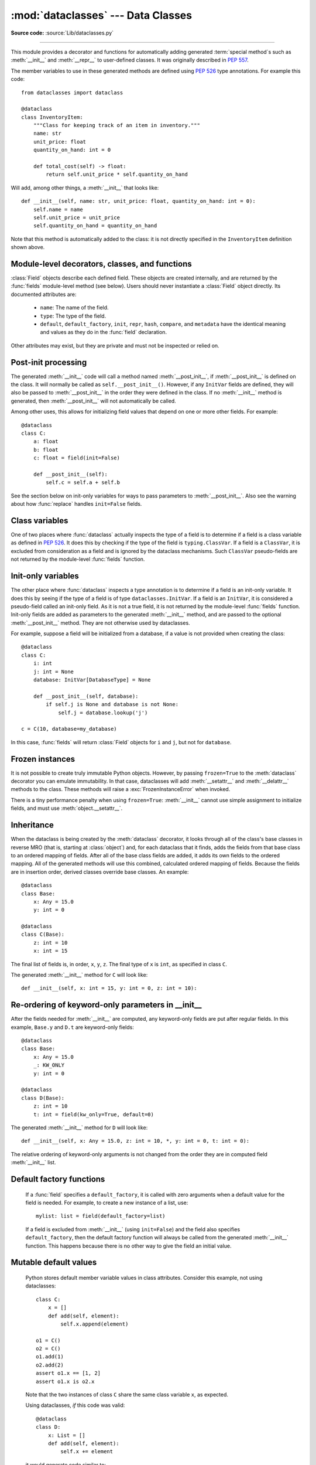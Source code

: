 :mod:`dataclasses` --- Data Classes
===================================

.. module:: dataclasses
    :synopsis: Generate special methods on user-defined classes.

.. moduleauthor:: Eric V. Smith <eric@trueblade.com>
.. sectionauthor:: Eric V. Smith <eric@trueblade.com>

**Source code:** :source:`Lib/dataclasses.py`

--------------

This module provides a decorator and functions for automatically
adding generated :term:`special method`\s such as :meth:`__init__` and
:meth:`__repr__` to user-defined classes.  It was originally described
in :pep:`557`.

The member variables to use in these generated methods are defined
using :pep:`526` type annotations.  For example this code::

  from dataclasses import dataclass

  @dataclass
  class InventoryItem:
      """Class for keeping track of an item in inventory."""
      name: str
      unit_price: float
      quantity_on_hand: int = 0

      def total_cost(self) -> float:
          return self.unit_price * self.quantity_on_hand

Will add, among other things, a :meth:`__init__` that looks like::

  def __init__(self, name: str, unit_price: float, quantity_on_hand: int = 0):
      self.name = name
      self.unit_price = unit_price
      self.quantity_on_hand = quantity_on_hand

Note that this method is automatically added to the class: it is not
directly specified in the ``InventoryItem`` definition shown above.

.. versionadded:: 3.7

Module-level decorators, classes, and functions
-----------------------------------------------

.. decorator:: dataclass(*, init=True, repr=True, eq=True, order=False, unsafe_hash=False, frozen=False, match_args=True, kw_only=False, slots=False)

   This function is a :term:`decorator` that is used to add generated
   :term:`special method`\s to classes, as described below.

   The :func:`dataclass` decorator examines the class to find
   ``field``\s.  A ``field`` is defined as class variable that has a
   :term:`type annotation <variable annotation>`.  With two
   exceptions described below, nothing in :func:`dataclass`
   examines the type specified in the variable annotation.

   The order of the fields in all of the generated methods is the
   order in which they appear in the class definition.

   The :func:`dataclass` decorator will add various "dunder" methods to
   the class, described below.  If any of the added methods already
   exist on the class, the behavior depends on the parameter, as documented
   below. The decorator returns the same class that is called on; no new
   class is created.

   If :func:`dataclass` is used just as a simple decorator with no parameters,
   it acts as if it has the default values documented in this
   signature.  That is, these three uses of :func:`dataclass` are
   equivalent::

     @dataclass
     class C:
         ...

     @dataclass()
     class C:
         ...

     @dataclass(init=True, repr=True, eq=True, order=False, unsafe_hash=False, frozen=False, match_args=True, kw_only=False, slots=False)
     class C:
        ...

   The parameters to :func:`dataclass` are:

   - ``init``: If true (the default), a :meth:`__init__` method will be
     generated.

     If the class already defines :meth:`__init__`, this parameter is
     ignored.

   - ``repr``: If true (the default), a :meth:`__repr__` method will be
     generated.  The generated repr string will have the class name and
     the name and repr of each field, in the order they are defined in
     the class.  Fields that are marked as being excluded from the repr
     are not included.  For example:
     ``InventoryItem(name='widget', unit_price=3.0, quantity_on_hand=10)``.

     If the class already defines :meth:`__repr__`, this parameter is
     ignored.

   - ``eq``: If true (the default), an :meth:`__eq__` method will be
     generated.  This method compares the class as if it were a tuple
     of its fields, in order.  Both instances in the comparison must
     be of the identical type.

     If the class already defines :meth:`__eq__`, this parameter is
     ignored.

   - ``order``: If true (the default is ``False``), :meth:`__lt__`,
     :meth:`__le__`, :meth:`__gt__`, and :meth:`__ge__` methods will be
     generated.  These compare the class as if it were a tuple of its
     fields, in order.  Both instances in the comparison must be of the
     identical type.  If ``order`` is true and ``eq`` is false, a
     :exc:`ValueError` is raised.

     If the class already defines any of :meth:`__lt__`,
     :meth:`__le__`, :meth:`__gt__`, or :meth:`__ge__`, then
     :exc:`TypeError` is raised.

   - ``unsafe_hash``: If ``False`` (the default), a :meth:`__hash__` method
     is generated according to how ``eq`` and ``frozen`` are set.

     :meth:`__hash__` is used by built-in :meth:`hash()`, and when objects are
     added to hashed collections such as dictionaries and sets.  Having a
     :meth:`__hash__` implies that instances of the class are immutable.
     Mutability is a complicated property that depends on the programmer's
     intent, the existence and behavior of :meth:`__eq__`, and the values of
     the ``eq`` and ``frozen`` flags in the :func:`dataclass` decorator.

     By default, :func:`dataclass` will not implicitly add a :meth:`__hash__`
     method unless it is safe to do so.  Neither will it add or change an
     existing explicitly defined :meth:`__hash__` method.  Setting the class
     attribute ``__hash__ = None`` has a specific meaning to Python, as
     described in the :meth:`__hash__` documentation.

     If :meth:`__hash__` is not explicitly defined, or if it is set to ``None``,
     then :func:`dataclass` *may* add an implicit :meth:`__hash__` method.
     Although not recommended, you can force :func:`dataclass` to create a
     :meth:`__hash__` method with ``unsafe_hash=True``. This might be the case
     if your class is logically immutable but can nonetheless be mutated.
     This is a specialized use case and should be considered carefully.

     Here are the rules governing implicit creation of a :meth:`__hash__`
     method.  Note that you cannot both have an explicit :meth:`__hash__`
     method in your dataclass and set ``unsafe_hash=True``; this will result
     in a :exc:`TypeError`.

     If ``eq`` and ``frozen`` are both true, by default :func:`dataclass` will
     generate a :meth:`__hash__` method for you.  If ``eq`` is true and
     ``frozen`` is false, :meth:`__hash__` will be set to ``None``, marking it
     unhashable (which it is, since it is mutable).  If ``eq`` is false,
     :meth:`__hash__` will be left untouched meaning the :meth:`__hash__`
     method of the superclass will be used (if the superclass is
     :class:`object`, this means it will fall back to id-based hashing).

   - ``frozen``: If true (the default is ``False``), assigning to fields will
     generate an exception.  This emulates read-only frozen instances.  If
     :meth:`__setattr__` or :meth:`__delattr__` is defined in the class, then
     :exc:`TypeError` is raised.  See the discussion below.

   - ``match_args``: If true (the default is ``True``), the
     ``__match_args__`` tuple will be created from the list of
     parameters to the generated :meth:`__init__` method (even if
     :meth:`__init__` is not generated, see above).  If false, or if
     ``__match_args__`` is already defined in the class, then
     ``__match_args__`` will not be generated.

   - ``kw_only``: If true (the default value is ``False``), then all
     fields will be marked as keyword-only.  See the :term:`parameter`
     glossary entry for details.  Also see the ``dataclasses.KW_ONLY``
     section.

   - ``slots``: If true (the default is ``False``), :attr:`__slots__` attribute
     will be generated and new class will be returned instead of the original one.
     If :attr:`__slots__` is already defined in the class, then :exc:`TypeError`
     is raised.

   ``field``\s may optionally specify a default value, using normal
   Python syntax::

     @dataclass
     class C:
         a: int       # 'a' has no default value
         b: int = 0   # assign a default value for 'b'

   In this example, both ``a`` and ``b`` will be included in the added
   :meth:`__init__` method, which will be defined as::

     def __init__(self, a: int, b: int = 0):

   :exc:`TypeError` will be raised if a field without a default value
   follows a field with a default value.  This is true either when this
   occurs in a single class, or as a result of class inheritance.

.. function:: field(*, default=MISSING, default_factory=MISSING, repr=True, hash=None, init=True, compare=True, metadata=None)

   For common and simple use cases, no other functionality is
   required.  There are, however, some dataclass features that
   require additional per-field information.  To satisfy this need for
   additional information, you can replace the default field value
   with a call to the provided :func:`field` function.  For example::

     @dataclass
     class C:
         mylist: list[int] = field(default_factory=list)

     c = C()
     c.mylist += [1, 2, 3]

   As shown above, the ``MISSING`` value is a sentinel object used to
   detect if the ``default`` and ``default_factory`` parameters are
   provided.  This sentinel is used because ``None`` is a valid value
   for ``default``.  No code should directly use the ``MISSING``
   value.

   The parameters to :func:`field` are:

   - ``default``: If provided, this will be the default value for this
     field.  This is needed because the :meth:`field` call itself
     replaces the normal position of the default value.

   - ``default_factory``: If provided, it must be a zero-argument
     callable that will be called when a default value is needed for
     this field.  Among other purposes, this can be used to specify
     fields with mutable default values, as discussed below.  It is an
     error to specify both ``default`` and ``default_factory``.

   - ``init``: If true (the default), this field is included as a
     parameter to the generated :meth:`__init__` method.

   - ``repr``: If true (the default), this field is included in the
     string returned by the generated :meth:`__repr__` method.

   - ``compare``: If true (the default), this field is included in the
     generated equality and comparison methods (:meth:`__eq__`,
     :meth:`__gt__`, et al.).

   - ``hash``: This can be a bool or ``None``.  If true, this field is
     included in the generated :meth:`__hash__` method.  If ``None`` (the
     default), use the value of ``compare``: this would normally be
     the expected behavior.  A field should be considered in the hash
     if it's used for comparisons.  Setting this value to anything
     other than ``None`` is discouraged.

     One possible reason to set ``hash=False`` but ``compare=True``
     would be if a field is expensive to compute a hash value for,
     that field is needed for equality testing, and there are other
     fields that contribute to the type's hash value.  Even if a field
     is excluded from the hash, it will still be used for comparisons.

   - ``metadata``: This can be a mapping or None. None is treated as
     an empty dict.  This value is wrapped in
     :func:`~types.MappingProxyType` to make it read-only, and exposed
     on the :class:`Field` object. It is not used at all by Data
     Classes, and is provided as a third-party extension mechanism.
     Multiple third-parties can each have their own key, to use as a
     namespace in the metadata.

   If the default value of a field is specified by a call to
   :func:`field()`, then the class attribute for this field will be
   replaced by the specified ``default`` value.  If no ``default`` is
   provided, then the class attribute will be deleted.  The intent is
   that after the :func:`dataclass` decorator runs, the class
   attributes will all contain the default values for the fields, just
   as if the default value itself were specified.  For example,
   after::

     @dataclass
     class C:
         x: int
         y: int = field(repr=False)
         z: int = field(repr=False, default=10)
         t: int = 20

   The class attribute ``C.z`` will be ``10``, the class attribute
   ``C.t`` will be ``20``, and the class attributes ``C.x`` and
   ``C.y`` will not be set.

.. class:: Field

   :class:`Field` objects describe each defined field. These objects
   are created internally, and are returned by the :func:`fields`
   module-level method (see below).  Users should never instantiate a
   :class:`Field` object directly.  Its documented attributes are:

     - ``name``: The name of the field.

     - ``type``: The type of the field.

     - ``default``, ``default_factory``, ``init``, ``repr``, ``hash``,
       ``compare``, and ``metadata`` have the identical meaning and
       values as they do in the :func:`field` declaration.

   Other attributes may exist, but they are private and must not be
   inspected or relied on.

.. function:: fields(class_or_instance)

   Returns a tuple of :class:`Field` objects that define the fields for this
   dataclass.  Accepts either a dataclass, or an instance of a dataclass.
   Raises :exc:`TypeError` if not passed a dataclass or instance of one.
   Does not return pseudo-fields which are ``ClassVar`` or ``InitVar``.

.. function:: asdict(instance, *, dict_factory=dict)

   Converts the dataclass ``instance`` to a dict (by using the
   factory function ``dict_factory``).  Each dataclass is converted
   to a dict of its fields, as ``name: value`` pairs.  dataclasses, dicts,
   lists, and tuples are recursed into.  For example::

     @dataclass
     class Point:
          x: int
          y: int

     @dataclass
     class C:
          mylist: list[Point]

     p = Point(10, 20)
     assert asdict(p) == {'x': 10, 'y': 20}

     c = C([Point(0, 0), Point(10, 4)])
     assert asdict(c) == {'mylist': [{'x': 0, 'y': 0}, {'x': 10, 'y': 4}]}

   Raises :exc:`TypeError` if ``instance`` is not a dataclass instance.

.. function:: astuple(instance, *, tuple_factory=tuple)

   Converts the dataclass ``instance`` to a tuple (by using the
   factory function ``tuple_factory``).  Each dataclass is converted
   to a tuple of its field values.  dataclasses, dicts, lists, and
   tuples are recursed into.

   Continuing from the previous example::

     assert astuple(p) == (10, 20)
     assert astuple(c) == ([(0, 0), (10, 4)],)

   Raises :exc:`TypeError` if ``instance`` is not a dataclass instance.

.. function:: make_dataclass(cls_name, fields, *, bases=(), namespace=None, init=True, repr=True, eq=True, order=False, unsafe_hash=False, frozen=False, match_args=True, kw_only=False, slots=False)

   Creates a new dataclass with name ``cls_name``, fields as defined
   in ``fields``, base classes as given in ``bases``, and initialized
   with a namespace as given in ``namespace``.  ``fields`` is an
   iterable whose elements are each either ``name``, ``(name, type)``,
   or ``(name, type, Field)``.  If just ``name`` is supplied,
   ``typing.Any`` is used for ``type``.  The values of ``init``,
   ``repr``, ``eq``, ``order``, ``unsafe_hash``, ``frozen``,
   ``match_args``, ``kw_only``, and  ``slots`` have the same meaning as
   they do in :func:`dataclass`.

   This function is not strictly required, because any Python
   mechanism for creating a new class with ``__annotations__`` can
   then apply the :func:`dataclass` function to convert that class to
   a dataclass.  This function is provided as a convenience.  For
   example::

     C = make_dataclass('C',
                        [('x', int),
                          'y',
                         ('z', int, field(default=5))],
                        namespace={'add_one': lambda self: self.x + 1})

   Is equivalent to::

     @dataclass
     class C:
         x: int
         y: 'typing.Any'
         z: int = 5

         def add_one(self):
             return self.x + 1

.. function:: replace(instance, /, **changes)

   Creates a new object of the same type of ``instance``, replacing
   fields with values from ``changes``.  If ``instance`` is not a Data
   Class, raises :exc:`TypeError`.  If values in ``changes`` do not
   specify fields, raises :exc:`TypeError`.

   The newly returned object is created by calling the :meth:`__init__`
   method of the dataclass.  This ensures that
   :meth:`__post_init__`, if present, is also called.

   Init-only variables without default values, if any exist, must be
   specified on the call to :func:`replace` so that they can be passed to
   :meth:`__init__` and :meth:`__post_init__`.

   It is an error for ``changes`` to contain any fields that are
   defined as having ``init=False``.  A :exc:`ValueError` will be raised
   in this case.

   Be forewarned about how ``init=False`` fields work during a call to
   :func:`replace`.  They are not copied from the source object, but
   rather are initialized in :meth:`__post_init__`, if they're
   initialized at all.  It is expected that ``init=False`` fields will
   be rarely and judiciously used.  If they are used, it might be wise
   to have alternate class constructors, or perhaps a custom
   ``replace()`` (or similarly named) method which handles instance
   copying.

.. function:: is_dataclass(class_or_instance)

   Return ``True`` if its parameter is a dataclass or an instance of one,
   otherwise return ``False``.

   If you need to know if a class is an instance of a dataclass (and
   not a dataclass itself), then add a further check for ``not
   isinstance(obj, type)``::

     def is_dataclass_instance(obj):
         return is_dataclass(obj) and not isinstance(obj, type)

Post-init processing
--------------------

The generated :meth:`__init__` code will call a method named
:meth:`__post_init__`, if :meth:`__post_init__` is defined on the
class.  It will normally be called as ``self.__post_init__()``.
However, if any ``InitVar`` fields are defined, they will also be
passed to :meth:`__post_init__` in the order they were defined in the
class.  If no :meth:`__init__` method is generated, then
:meth:`__post_init__` will not automatically be called.

Among other uses, this allows for initializing field values that
depend on one or more other fields.  For example::

    @dataclass
    class C:
        a: float
        b: float
        c: float = field(init=False)

        def __post_init__(self):
            self.c = self.a + self.b

See the section below on init-only variables for ways to pass
parameters to :meth:`__post_init__`.  Also see the warning about how
:func:`replace` handles ``init=False`` fields.

Class variables
---------------

One of two places where :func:`dataclass` actually inspects the type
of a field is to determine if a field is a class variable as defined
in :pep:`526`.  It does this by checking if the type of the field is
``typing.ClassVar``.  If a field is a ``ClassVar``, it is excluded
from consideration as a field and is ignored by the dataclass
mechanisms.  Such ``ClassVar`` pseudo-fields are not returned by the
module-level :func:`fields` function.

Init-only variables
-------------------

The other place where :func:`dataclass` inspects a type annotation is to
determine if a field is an init-only variable.  It does this by seeing
if the type of a field is of type ``dataclasses.InitVar``.  If a field
is an ``InitVar``, it is considered a pseudo-field called an init-only
field.  As it is not a true field, it is not returned by the
module-level :func:`fields` function.  Init-only fields are added as
parameters to the generated :meth:`__init__` method, and are passed to
the optional :meth:`__post_init__` method.  They are not otherwise used
by dataclasses.

For example, suppose a field will be initialized from a database, if a
value is not provided when creating the class::

  @dataclass
  class C:
      i: int
      j: int = None
      database: InitVar[DatabaseType] = None

      def __post_init__(self, database):
          if self.j is None and database is not None:
              self.j = database.lookup('j')

  c = C(10, database=my_database)

In this case, :func:`fields` will return :class:`Field` objects for ``i`` and
``j``, but not for ``database``.

Frozen instances
----------------

It is not possible to create truly immutable Python objects.  However,
by passing ``frozen=True`` to the :meth:`dataclass` decorator you can
emulate immutability.  In that case, dataclasses will add
:meth:`__setattr__` and :meth:`__delattr__` methods to the class.  These
methods will raise a :exc:`FrozenInstanceError` when invoked.

There is a tiny performance penalty when using ``frozen=True``:
:meth:`__init__` cannot use simple assignment to initialize fields, and
must use :meth:`object.__setattr__`.

Inheritance
-----------

When the dataclass is being created by the :meth:`dataclass` decorator,
it looks through all of the class's base classes in reverse MRO (that
is, starting at :class:`object`) and, for each dataclass that it finds,
adds the fields from that base class to an ordered mapping of fields.
After all of the base class fields are added, it adds its own fields
to the ordered mapping.  All of the generated methods will use this
combined, calculated ordered mapping of fields.  Because the fields
are in insertion order, derived classes override base classes.  An
example::

  @dataclass
  class Base:
      x: Any = 15.0
      y: int = 0

  @dataclass
  class C(Base):
      z: int = 10
      x: int = 15

The final list of fields is, in order, ``x``, ``y``, ``z``.  The final
type of ``x`` is ``int``, as specified in class ``C``.

The generated :meth:`__init__` method for ``C`` will look like::

  def __init__(self, x: int = 15, y: int = 0, z: int = 10):

Re-ordering of keyword-only parameters in __init__
--------------------------------------------------

After the fields needed for :meth:`__init__` are computed, any
keyword-only fields are put after regular fields.  In this example,
``Base.y`` and ``D.t`` are keyword-only fields::

  @dataclass
  class Base:
      x: Any = 15.0
      _: KW_ONLY
      y: int = 0

  @dataclass
  class D(Base):
      z: int = 10
      t: int = field(kw_only=True, default=0)

The generated :meth:`__init__` method for ``D`` will look like::

  def __init__(self, x: Any = 15.0, z: int = 10, *, y: int = 0, t: int = 0):

The relative ordering of keyword-only arguments is not changed from
the order they are in computed field :meth:`__init__` list.


Default factory functions
-------------------------

   If a :func:`field` specifies a ``default_factory``, it is called with
   zero arguments when a default value for the field is needed.  For
   example, to create a new instance of a list, use::

     mylist: list = field(default_factory=list)

   If a field is excluded from :meth:`__init__` (using ``init=False``)
   and the field also specifies ``default_factory``, then the default
   factory function will always be called from the generated
   :meth:`__init__` function.  This happens because there is no other
   way to give the field an initial value.

Mutable default values
----------------------

   Python stores default member variable values in class attributes.
   Consider this example, not using dataclasses::

     class C:
         x = []
         def add(self, element):
             self.x.append(element)

     o1 = C()
     o2 = C()
     o1.add(1)
     o2.add(2)
     assert o1.x == [1, 2]
     assert o1.x is o2.x

   Note that the two instances of class ``C`` share the same class
   variable ``x``, as expected.

   Using dataclasses, *if* this code was valid::

     @dataclass
     class D:
         x: List = []
         def add(self, element):
             self.x += element

   it would generate code similar to::

     class D:
         x = []
         def __init__(self, x=x):
             self.x = x
         def add(self, element):
             self.x += element

     assert D().x is D().x

   This has the same issue as the original example using class ``C``.
   That is, two instances of class ``D`` that do not specify a value for
   ``x`` when creating a class instance will share the same copy of
   ``x``.  Because dataclasses just use normal Python class creation
   they also share this behavior.  There is no general way for Data
   Classes to detect this condition.  Instead, dataclasses will raise a
   :exc:`TypeError` if it detects a default parameter of type ``list``,
   ``dict``, or ``set``.  This is a partial solution, but it does protect
   against many common errors.

   Using default factory functions is a way to create new instances of
   mutable types as default values for fields::

     @dataclass
     class D:
         x: list = field(default_factory=list)

     assert D().x is not D().x

Exceptions
----------

.. exception:: FrozenInstanceError

   Raised when an implicitly defined :meth:`__setattr__` or
   :meth:`__delattr__` is called on a dataclass which was defined with
   ``frozen=True``. It is a subclass of :exc:`AttributeError`.
